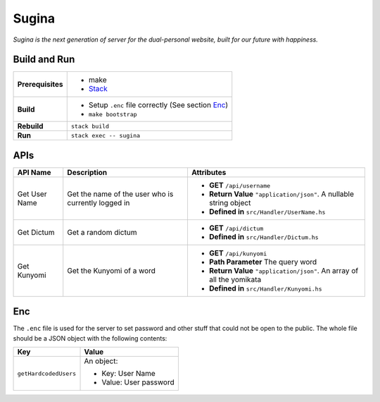 Sugina
======

*Sugina is the next generation of server for the dual-personal website, built for our future with happiness.*

Build and Run
-------------

=================== ===================================================
**Prerequisites**   * make
                    * `Stack <https://www.haskellstack.org/>`_
**Build**           * Setup ``.enc`` file correctly (See section Enc_)
                    * ``make bootstrap``
**Rebuild**         ``stack build``
**Run**             ``stack exec -- sugina``
=================== ===================================================

APIs
----

============== ====================== ============================================
API Name       Description            Attributes
============== ====================== ============================================
Get User Name  Get the name of the    * **GET** ``/api/username``
               user who is currently  * **Return Value** ``"application/json"``. A
               logged in                nullable string object
                                      * **Defined in** ``src/Handler/UserName.hs``
Get Dictum     Get a random dictum    * **GET** ``/api/dictum``
                                      * **Defined in** ``src/Handler/Dictum.hs``
Get Kunyomi    Get the Kunyomi of a   * **GET** ``/api/kunyomi``
               word                   * **Path Parameter** The query word
                                      * **Return Value** ``"application/json"``.
                                        An array of all the yomikata
                                      * **Defined in** ``src/Handler/Kunyomi.hs``
============== ====================== ============================================

Enc
---

The ``.enc`` file is used for the server to set password and other stuff that could not be open to the public. The whole file should be a JSON object with the following contents:

======================== =======================
Key                      Value
======================== =======================
``getHardcodedUsers``    An object:

                         * Key: User Name
                         * Value: User password
======================== =======================
